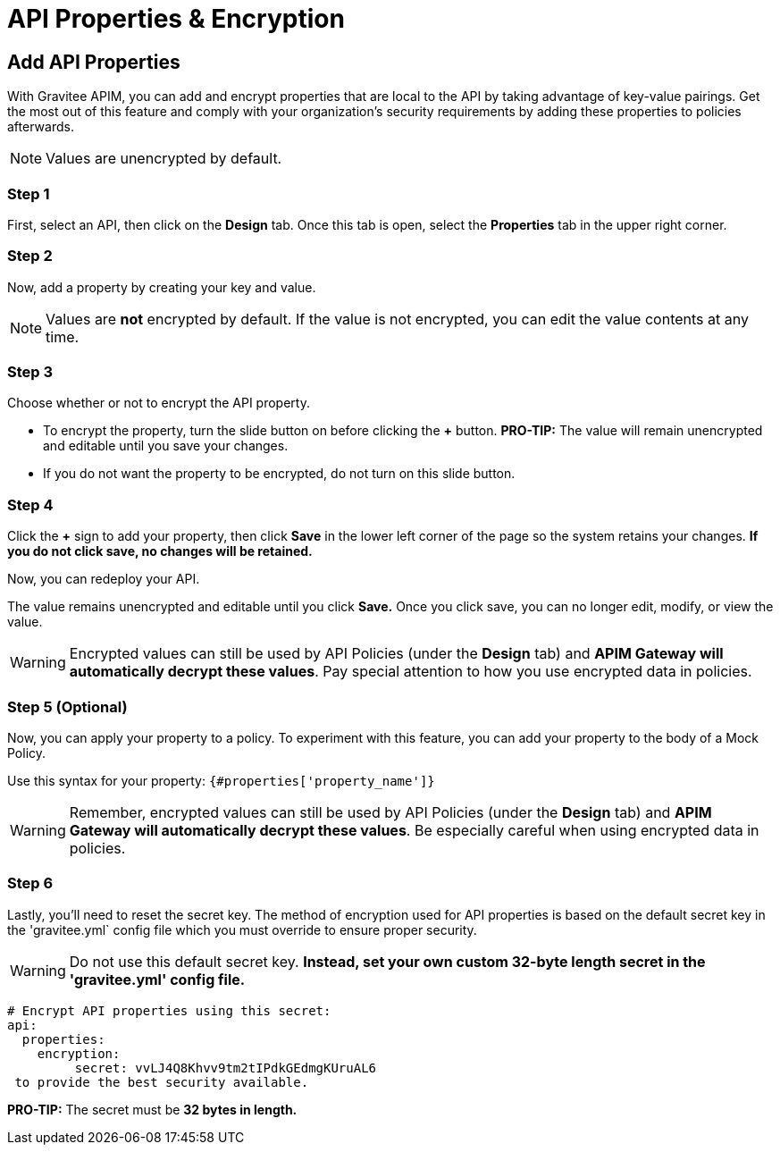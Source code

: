 = API Properties & Encryption

== Add API Properties
With Gravitee APIM, you can add and encrypt properties that are local to the API by taking advantage of key-value pairings. Get the most out of this feature and comply with your organization's security requirements by adding these properties to policies afterwards.

NOTE: Values are unencrypted by default.

=== Step 1
First, select an API, then click on the **Design** tab. Once this tab is open, select the **Properties** tab in the upper right corner.

=== Step 2
Now, add a property by creating your key and value.

NOTE: Values are **not** encrypted by default. If the value is not encrypted, you can edit the value contents at any time.

=== Step 3
Choose whether or not to encrypt the API property.

* To encrypt the property, turn the slide button on before clicking the **+** button. **PRO-TIP:** The value will remain unencrypted and editable until you save your changes.
* If you do not want the property to be encrypted, do not turn on this slide button.

=== Step 4
Click the **+** sign to add your property, then click **Save** in the lower left corner of the page so the system retains your changes. **If you do not click save, no changes will be retained.**

Now, you can redeploy your API.

The value remains unencrypted and editable until you click **Save.** Once you click save, you can no longer edit, modify, or view the value.

WARNING: Encrypted values can still be used by API Policies (under the *Design* tab) and **APIM Gateway will automatically decrypt these values**. Pay special attention to how you use encrypted data in policies.

=== Step 5 (Optional)
Now, you can apply your property to a policy. To experiment with this feature, you can add your property to the body of a Mock Policy.

Use this syntax for your property: `{#properties['property_name']}`

WARNING: Remember, encrypted values can still be used by API Policies (under the *Design* tab) and **APIM Gateway will automatically decrypt these values**. Be especially careful when using encrypted data in policies.

=== Step 6
Lastly, you'll need to reset the secret key. The method of encryption used for API properties is based on the default secret key in the 'gravitee.yml` config file which you must override to ensure proper security.

WARNING: Do not use this default secret key. **Instead, set your own custom 32-byte length secret in the 'gravitee.yml' config file.**

----
# Encrypt API properties using this secret:
api:
  properties:
    encryption:
         secret: vvLJ4Q8Khvv9tm2tIPdkGEdmgKUruAL6
 to provide the best security available.
----

**PRO-TIP:** The secret must be **32 bytes in length.**
